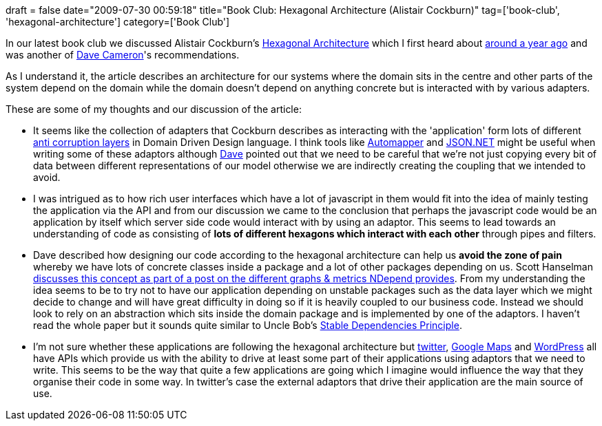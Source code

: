 +++
draft = false
date="2009-07-30 00:59:18"
title="Book Club: Hexagonal Architecture (Alistair Cockburn)"
tag=['book-club', 'hexagonal-architecture']
category=['Book Club']
+++

In our latest book club we discussed Alistair Cockburn's http://alistair.cockburn.us/Hexagonal+architecture[Hexagonal Architecture] which I first heard about http://www.markhneedham.com/blog/2008/09/01/my-software-development-journey-so-far/[around a year ago] and was another of http://intwoplacesatonce.com/[Dave Cameron]'s recommendations.

As I understand it, the article describes an architecture for our systems where the domain sits in the centre and other parts of the system depend on the domain while the domain doesn't depend on anything concrete but is interacted with by various adapters.

These are some of my thoughts and our discussion of the article:

* It seems like the collection of adapters that Cockburn describes as interacting with the 'application' form lots of different http://www.markhneedham.com/blog/2009/07/07/domain-driven-design-anti-corruption-layer/[anti corruption layers] in Domain Driven Design language. I think tools like http://www.codeplex.com/AutoMapper[Automapper] and http://www.codeplex.com/Json[JSON.NET] might be useful when writing some of these adaptors although http://intwoplacesatonce.com/[Dave] pointed out that we need to be careful that we're not just copying every bit of data between different representations of our model otherwise we are indirectly creating the coupling that we intended to avoid.
* I was intrigued as to how rich user interfaces which have a lot of javascript in them would fit into the idea of mainly testing the application via the API and from our discussion we came to the conclusion that perhaps the javascript code would be an application by itself which server side code would interact with by using an adaptor. This seems to lead towards an understanding of code as consisting of *lots of different hexagons which interact with each other* through pipes and filters.
* Dave described how designing our code according to the hexagonal architecture can help us *avoid the zone of pain* whereby we have lots of concrete classes inside a package and a lot of other packages depending on us. Scott Hanselman http://www.hanselman.com/blog/ExitingTheZoneOfPainStaticAnalysisWithNDepend.aspx[discusses this concept as part of a post on the different graphs & metrics NDepend provides]. From my understanding the idea seems to be to try not to have our application depending on unstable packages such as the data layer which we might decide to change and will have great difficulty in doing so if it is heavily coupled to our business code. Instead we should look to rely on an abstraction which sits inside the domain package and is implemented by one of the adaptors. I haven't read the whole paper but it sounds quite similar to Uncle Bob's http://www.objectmentor.com/resources/articles/stability.pdf[Stable Dependencies Principle].
* I'm not sure whether these applications are following the hexagonal architecture but http://apiwiki.twitter.com/[twitter], http://code.google.com/apis/maps/[Google Maps] and http://codex.wordpress.org/Plugin_API[WordPress] all have APIs which provide us with the ability to drive at least some part of their applications using adaptors that we need to write. This seems to be the way that quite a few applications are going which I imagine would influence the way that they organise their code in some way. In twitter's case the external adaptors that drive their application are the main source of use.
